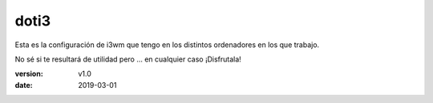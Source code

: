 doti3
=====

Esta es la configuración de i3wm que tengo en los distintos ordenadores en los que trabajo.

No sé si te resultará de utilidad pero ... en cualquier caso ¡Disfrutala!

:version: v1.0
:date: 2019-03-01
